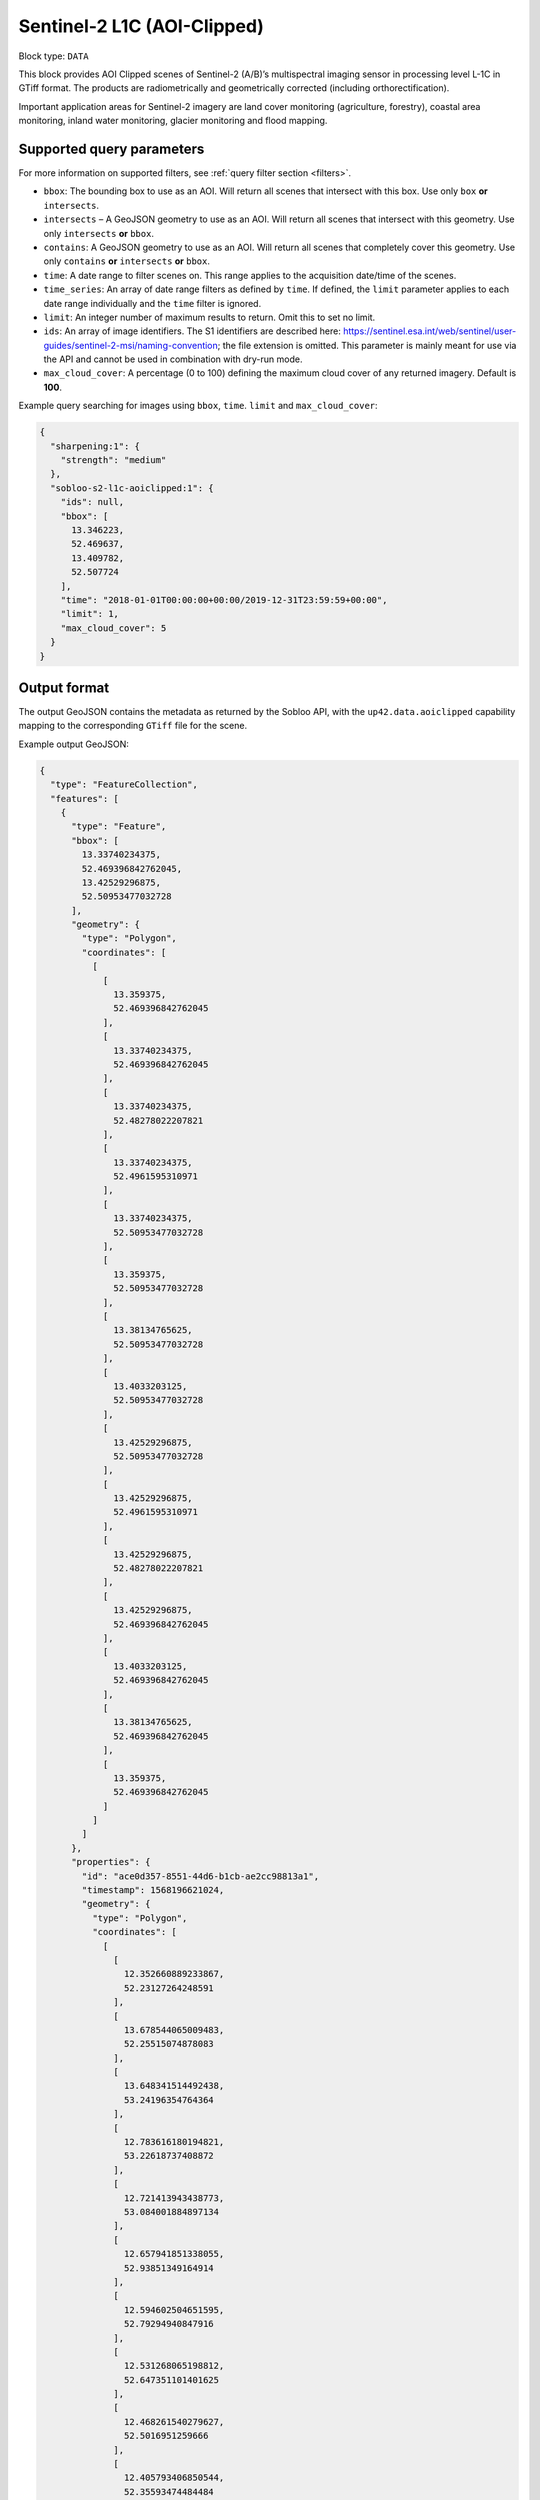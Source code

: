 .. meta::
   :description: UP42 data blocks: Sentinel 2 L1C MSI AOI Clipped block description
   :keywords: Sentinel 2, ESA, multispectral, AOI clipped, block description

.. _sentinel2-l1c-aoiclipped-block:

Sentinel-2 L1C (AOI-Clipped)
============================

Block type: ``DATA``

This block provides AOI Clipped scenes of Sentinel-2 (A/B)’s multispectral imaging sensor in processing level L-1C in GTiff format. The products are radiometrically and geometrically corrected (including orthorectification).

Important application areas for Sentinel-2 imagery are land cover monitoring (agriculture, forestry), coastal area
monitoring, inland water monitoring, glacier monitoring and flood mapping.

Supported query parameters
--------------------------

For more information on supported filters, see :ref:`query filter section  <filters>`.

* ``bbox``: The bounding box to use as an AOI. Will return all scenes that intersect with this box. Use only ``box``
  **or** ``intersects``.
* ``intersects`` – A GeoJSON geometry to use as an AOI. Will return all scenes that intersect with this geometry. Use
  only ``intersects`` **or** ``bbox``.
* ``contains``: A GeoJSON geometry to use as an AOI. Will return all scenes that completely cover this geometry. Use only ``contains``
  **or** ``intersects`` **or** ``bbox``.
* ``time``: A date range to filter scenes on. This range applies to the acquisition date/time of the scenes.
* ``time_series``: An array of date range filters as defined by ``time``. If defined, the ``limit`` parameter applies to each date range individually and the ``time`` filter is ignored.
* ``limit``: An integer number of maximum results to return. Omit this to set no limit.
* ``ids``: An array of image identifiers. The S1 identifiers are described here:
  https://sentinel.esa.int/web/sentinel/user-guides/sentinel-2-msi/naming-convention; the file extension is omitted.
  This parameter is mainly meant for use via the API and cannot be used in combination with dry-run mode.
* ``max_cloud_cover``: A percentage (0 to 100) defining the maximum cloud cover of any returned imagery. Default is **100**.

Example query searching for images using ``bbox``, ``time``. ``limit`` and ``max_cloud_cover``:

.. code-block:: javascript

    {
      "sharpening:1": {
        "strength": "medium"
      },
      "sobloo-s2-l1c-aoiclipped:1": {
        "ids": null,
        "bbox": [
          13.346223,
          52.469637,
          13.409782,
          52.507724
        ],
        "time": "2018-01-01T00:00:00+00:00/2019-12-31T23:59:59+00:00",
        "limit": 1,
        "max_cloud_cover": 5
      }
    }

Output format
-------------

The output GeoJSON contains the metadata as returned by the Sobloo API, with the ``up42.data.aoiclipped``
capability mapping to the corresponding ``GTiff`` file for the scene.

Example output GeoJSON:

.. code-block:: javascript

  {
    "type": "FeatureCollection",
    "features": [
      {
        "type": "Feature",
        "bbox": [
          13.33740234375,
          52.469396842762045,
          13.42529296875,
          52.50953477032728
        ],
        "geometry": {
          "type": "Polygon",
          "coordinates": [
            [
              [
                13.359375,
                52.469396842762045
              ],
              [
                13.33740234375,
                52.469396842762045
              ],
              [
                13.33740234375,
                52.48278022207821
              ],
              [
                13.33740234375,
                52.4961595310971
              ],
              [
                13.33740234375,
                52.50953477032728
              ],
              [
                13.359375,
                52.50953477032728
              ],
              [
                13.38134765625,
                52.50953477032728
              ],
              [
                13.4033203125,
                52.50953477032728
              ],
              [
                13.42529296875,
                52.50953477032728
              ],
              [
                13.42529296875,
                52.4961595310971
              ],
              [
                13.42529296875,
                52.48278022207821
              ],
              [
                13.42529296875,
                52.469396842762045
              ],
              [
                13.4033203125,
                52.469396842762045
              ],
              [
                13.38134765625,
                52.469396842762045
              ],
              [
                13.359375,
                52.469396842762045
              ]
            ]
          ]
        },
        "properties": {
          "id": "ace0d357-8551-44d6-b1cb-ae2cc98813a1",
          "timestamp": 1568196621024,
          "geometry": {
            "type": "Polygon",
            "coordinates": [
              [
                [
                  12.352660889233867,
                  52.23127264248591
                ],
                [
                  13.678544065009483,
                  52.25515074878083
                ],
                [
                  13.648341514492438,
                  53.24196354764364
                ],
                [
                  12.783616180194821,
                  53.22618737408872
                ],
                [
                  12.721413943438773,
                  53.084001884897134
                ],
                [
                  12.657941851338055,
                  52.93851349164914
                ],
                [
                  12.594602504651595,
                  52.79294940847916
                ],
                [
                  12.531268065198812,
                  52.647351101401625
                ],
                [
                  12.468261540279627,
                  52.5016951259666
                ],
                [
                  12.405793406850544,
                  52.35593474484484
                ],
                [
                  12.352660889233867,
                  52.23127264248591
                ]
              ]
            ]
          },
          "centroid": {
            "type": "Point",
            "coordinates": [
              13.108259032362879,
              52.7038645516504
            ]
          },
          "visibility": {
            "deleted": false
          },
          "illumination": {},
          "production": {
            "levelCode": "Level-1C",
            "ongoing": false
          },
          "archive": {
            "offLine": false,
            "size": 556,
            "onLine": false
          },
          "spatialCoverage": {
            "verticality": {},
            "geometry": {
              "geographicBoundingPolygon": {
                "coordinates": [
                  [
                    [
                      12.352660889233867,
                      52.23127264248591
                    ],
                    [
                      13.678544065009483,
                      52.25515074878083
                    ],
                    [
                      13.648341514492438,
                      53.24196354764364
                    ],
                    [
                      12.783616180194821,
                      53.22618737408872
                    ],
                    [
                      12.721413943438773,
                      53.084001884897134
                    ],
                    [
                      12.657941851338055,
                      52.93851349164914
                    ],
                    [
                      12.594602504651595,
                      52.79294940847916
                    ],
                    [
                      12.531268065198812,
                      52.647351101401625
                    ],
                    [
                      12.468261540279627,
                      52.5016951259666
                    ],
                    [
                      12.405793406850544,
                      52.35593474484484
                    ],
                    [
                      12.352660889233867,
                      52.23127264248591
                    ]
                  ]
                ],
                "type": "Polygon"
              },
              "global": false,
              "centerPoint": {
                "lon": 13.108259032362879,
                "lat": 52.7038645516504
              }
            }
          },
          "quality": {
            "qualified": false
          },
          "target": {},
          "timeStamp": 1568196621024,
          "uid": "ace0d357-8551-44d6-b1cb-ae2cc98813a1",
          "enrichment": {
            "geonames": [
              {
                "name": "Germany",
                "states": [
                  {
                    "name": "Brandenburg",
                    "counties": [
                      {
                        "cities": [
                          {
                            "name": "Joachimsthal (Schorfheide)"
                          },
                          {
                            "name": "Biesenthal-Barnim"
                          }
                        ],
                        "villages": [
                          {
                            "name": "Joachimsthal"
                          },
                          {
                            "name": "Eberswalde"
                          },
                          {
                            "name": "Sydower Fließ"
                          },
                          {
                            "name": "Rüdnitz"
                          },
                          {
                            "name": "Schorfheide"
                          },
                          {
                            "name": "Wandlitz"
                          },
                          {
                            "name": "Marienwerder"
                          },
                          {
                            "name": "Ahrensfelde"
                          },
                          {
                            "name": "Bernau"
                          }
                        ],
                        "name": "Landkreis Barnim"
                      },
                      {
                        "cities": [
                          {
                            "name": "Temnitz"
                          },
                          {
                            "name": "Lindow (Mark)"
                          }
                        ],
                        "villages": [
                          {
                            "name": "Walsleben"
                          },
                          {
                            "name": "Temnitztal"
                          },
                          {
                            "name": "Neuruppin"
                          },
                          {
                            "name": "Rheinsberg"
                          },
                          {
                            "name": "Temnitzquell"
                          },
                          {
                            "name": "Rüthnick"
                          },
                          {
                            "name": "Lindow (Mark)"
                          }
                        ],
                        "name": "Landkreis Ostprignitz-Ruppin"
                      },
                      {
                        "cities": [
                          {
                            "name": "Wusterwitz"
                          },
                          {
                            "name": "Ziesar"
                          },
                          {
                            "name": "Brück"
                          },
                          {
                            "name": "Beetzsee"
                          }
                        ],
                        "villages": [
                          {
                            "name": "Borkwalde"
                          },
                          {
                            "name": "Buckautal"
                          },
                          {
                            "name": "Beetzseeheide"
                          },
                          {
                            "name": "Michendorf"
                          },
                          {
                            "name": "Havelsee"
                          },
                          {
                            "name": "Borkheide"
                          },
                          {
                            "name": "Wollin"
                          },
                          {
                            "name": "Brück"
                          },
                          {
                            "name": "Bad Belzig"
                          },
                          {
                            "name": "Werder (Havel)"
                          },
                          {
                            "name": "Päwesin"
                          },
                          {
                            "name": "Ziesar"
                          },
                          {
                            "name": "Beetzsee"
                          },
                          {
                            "name": "Groß Kreutz (Havel)"
                          },
                          {
                            "name": "Roskow"
                          },
                          {
                            "name": "Wusterwitz"
                          }
                        ],
                        "name": "Landkreis Potsdam-Mittelmark"
                      },
                      {
                        "cities": [
                          {
                            "name": "Rhinow"
                          },
                          {
                            "name": "Friesack"
                          },
                          {
                            "name": "Nennhausen"
                          }
                        ],
                        "villages": [
                          {
                            "name": "Retzow"
                          },
                          {
                            "name": "Kotzen"
                          },
                          {
                            "name": "Wustermark"
                          },
                          {
                            "name": "Kleßen-Görne"
                          },
                          {
                            "name": "Falkensee"
                          },
                          {
                            "name": "Brieselang"
                          },
                          {
                            "name": "Mühlenberge"
                          },
                          {
                            "name": "Friesack"
                          }
                        ],
                        "name": "Landkreis Havelland"
                      },
                      {
                        "cities": [
                          {
                            "name": "Gerswalde"
                          }
                        ],
                        "villages": [
                          {
                            "name": "Temmen-Ringenwalde"
                          },
                          {
                            "name": "Lychen"
                          },
                          {
                            "name": "Boitzenburger Land"
                          },
                          {
                            "name": "Templin"
                          },
                          {
                            "name": "Milmersdorf"
                          },
                          {
                            "name": "Mittenwalde"
                          }
                        ],
                        "name": "Landkreis Uckermark"
                      },
                      {
                        "cities": [
                          {
                            "name": "Gransee und Gemeinden"
                          }
                        ],
                        "villages": [
                          {
                            "name": "Hohen Neuendorf"
                          },
                          {
                            "name": "Birkenwerder"
                          },
                          {
                            "name": "Liebenwalde"
                          },
                          {
                            "name": "Oranienburg"
                          },
                          {
                            "name": "Leegebruch"
                          },
                          {
                            "name": "Stechlin"
                          },
                          {
                            "name": "Schönermark"
                          },
                          {
                            "name": "Velten"
                          },
                          {
                            "name": "Löwenberger Land"
                          }
                        ],
                        "name": "Landkreis Oberhavel"
                      },
                      {
                        "villages": [
                          {
                            "name": "Schöneiche bei Berlin"
                          }
                        ],
                        "name": "Landkreis Oder-Spree"
                      },
                      {
                        "villages": [
                          {
                            "name": "Trebbin"
                          },
                          {
                            "name": "Großbeeren"
                          },
                          {
                            "name": "Ludwigsfelde"
                          },
                          {
                            "name": "Rangsdorf"
                          },
                          {
                            "name": "Blankenfelde-Mahlow"
                          }
                        ],
                        "name": "Landkreis Teltow-Fläming"
                      },
                      {
                        "villages": [
                          {
                            "name": "Hoppegarten"
                          }
                        ],
                        "name": "Landkreis Märkisch-Oderland"
                      },
                      {
                        "villages": [
                          {
                            "name": "Schulzendorf"
                          },
                          {
                            "name": "Zeuthen"
                          },
                          {
                            "name": "Mittenwalde"
                          },
                          {
                            "name": "Bestensee"
                          }
                        ],
                        "name": "Landkreis Dahme-Spreewald"
                      }
                    ]
                  },
                  {
                    "name": "Berlin"
                  },
                  {
                    "name": "Mecklenburg-Vorpommern",
                    "counties": [
                      {
                        "cities": [
                          {
                            "name": "Mecklenburgische Kleinseenplatte"
                          },
                          {
                            "name": "Neustrelitz-Land"
                          },
                          {
                            "name": "Röbel-Müritz"
                          }
                        ],
                        "villages": [
                          {
                            "name": "Wesenberg"
                          },
                          {
                            "name": "Mirow"
                          },
                          {
                            "name": "Priepert"
                          }
                        ],
                        "name": "Landkreis Mecklenburgische Seenplatte"
                      }
                    ]
                  }
                ]
              }
            ],
            "naturallanguage": {
              "search_date_string": "2019 September 11 10: 10:10 10:10:21",
              "search_quality_string": "quality:?",
              "search_cloud_string": "cloud:partly_cloudy",
              "search_incidence_angle_string": "incidence:?"
            }
          },
          "identification": {
            "profile": "Image",
            "externalId": "S2A_MSIL1C_20190911T101021_N0208_R022_T33UUU_20190911T135617",
            "collection": "Sentinel-2",
            "type": "S2MSI1C",
            "dataset": {}
          },
          "transmission": {},
          "contentDescription": {
            "cloudCoverPercentage": 0.226
          },
          "provider": {},
          "acquisition": {
            "endViewingDate": 1568196621024,
            "mission": "Sentinel-2",
            "missionId": "A",
            "missionCode": "S2A",
            "beginViewingDate": 1568196621024,
            "missionName": "Sentinel-2A",
            "centerViewingDate": 1568196621024,
            "sensorMode": "INS-NOBS",
            "sensorId": "MSI"
          },
          "orbit": {
            "relativeNumber": 22,
            "number": 22041,
            "direction": "DESCENDING"
          },
          "state": {
            "resources": {
              "thumbnail": true,
              "quicklook": true
            },
            "services": {
              "download": "internal",
              "wmts": true,
              "wcs": true,
              "wms": true
            },
            "insertionDate": 1568225267391
          },
          "attitude": {},
          "up42.data.aoiclipped": "16c34560-bff4-419e-922e-c70d092e8826.tif"
        }
      }
    ]
  }

Capabilities
------------

This block has a single output capability, ``up42.data.aoiclipped``, which maps to the
directory containing the ``GTiff`` for the scene.

Download example output
-----------------------

You can create example output to use when :ref:`testing processing
blocks built to work with this data <custom-processing-block-dev>` by
running the block in a workflow via the :term:`console`, and
downloading the results in the :ref:`job overview <job-overview>`.
